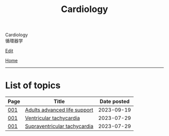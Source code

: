 #+TITLE: Cardiology

#+BEGIN_EXPORT html
<div class="engt">Cardiology</div>
<div class="japt">循環器学</div>
#+END_EXPORT

[[https://github.com/ahisu6/ahisu6.github.io/edit/main/src/c/index.org][Edit]]

[[file:../index.org][Home]]

-----

* List of topics
:PROPERTIES:
:CUSTOM_ID: ctopics
:END:

#+ATTR_HTML: :class sortable
| Page | Title                | Date posted |
|------+----------------------+-------------|
| [[file:./001.org][001]]  | [[file:./001.org::#orga7eff00][Adults advanced life support]] |  2023-09-19 |
| [[file:./001.org][001]]  | [[file:./001.org::#org8736e77][Ventricular tachycardia]] |  2023-07-29 |
| [[file:./001.org][001]]  | [[file:./001.org::#orgf0aee00][Supraventricular tachycardia]] |  2023-07-29 |

#+BEGIN_EXPORT html
<script src="https://ahisu6.github.io/assets/js/sortTable.js"></script>
#+END_EXPORT
